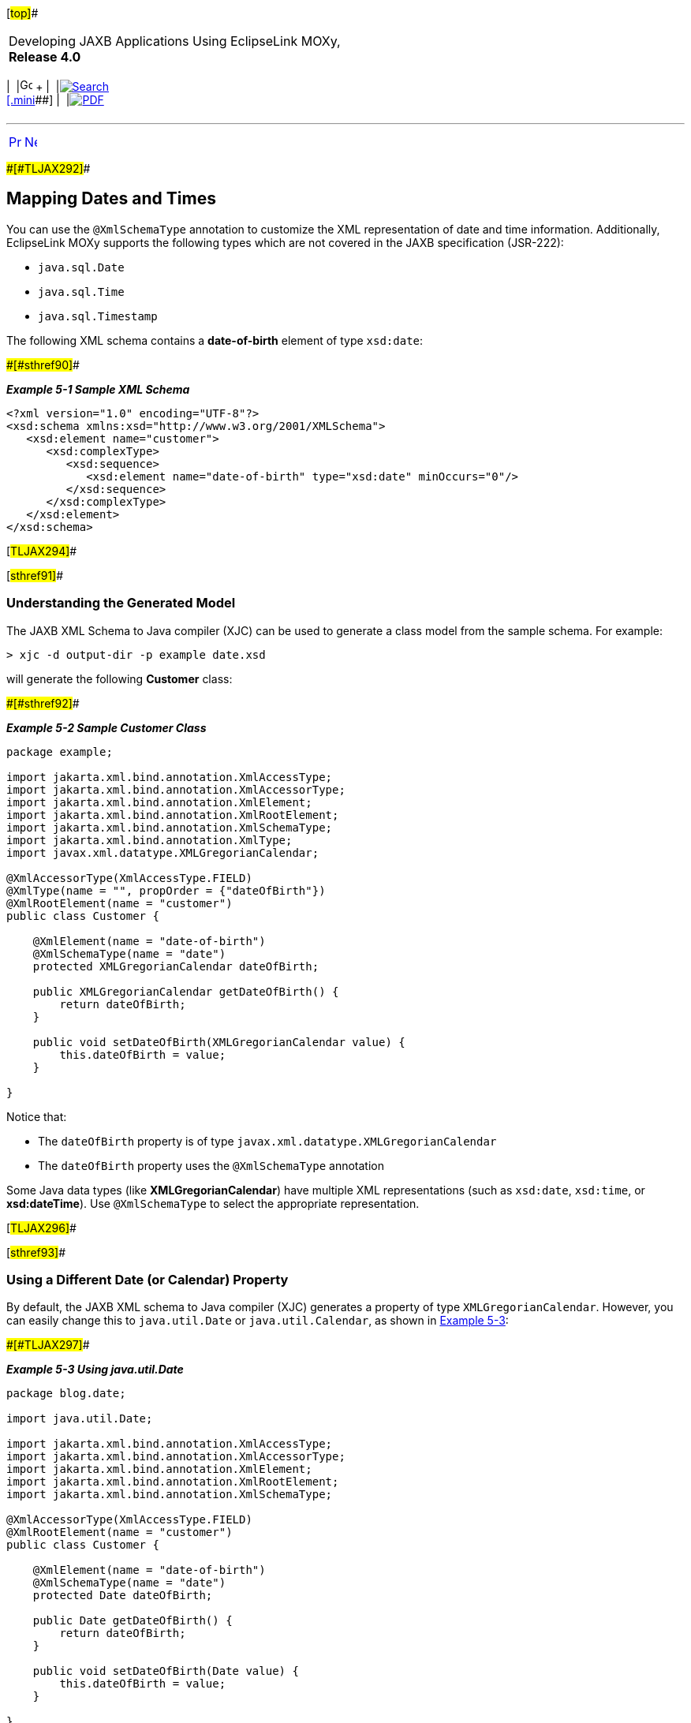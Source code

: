 [[cse]][#top]##

[width="100%",cols="<50%,>50%",]
|===
a|
Developing JAXB Applications Using EclipseLink MOXy, *Release 4.0* +

a|
[width="99%",cols="20%,^16%,16%,^16%,16%,^16%",]
|===
|  |image:../../dcommon/images/contents.png[Go To Table Of
Contents,width=16,height=16] + | 
|link:../../[image:../../dcommon/images/search.png[Search] +
[.mini]##] | 
|link:../eclipselink_moxy.pdf[image:../../dcommon/images/pdf_icon.png[PDF]]
|===

|===

'''''

[cols="^,^,",]
|===
|link:special_schema_types.htm[image:../../dcommon/images/larrow.png[Previous,width=16,height=16]]
|link:special_schema_types002.htm[image:../../dcommon/images/rarrow.png[Next,width=16,height=16]]
| 
|===

[#BABFCBCF]####[#TLJAX292]####

== Mapping Dates and Times

You can use the `@XmlSchemaType` annotation to customize the XML
representation of date and time information. Additionally, EclipseLink
MOXy supports the following types which are not covered in the JAXB
specification (JSR-222):

* `java.sql.Date`
* `java.sql.Time`
* `java.sql.Timestamp`

The following XML schema contains a *date-of-birth* element of type
`xsd:date`:

[#TLJAX293]####[#sthref90]####

*_Example 5-1 Sample XML Schema_*

[source,oac_no_warn]
----
<?xml version="1.0" encoding="UTF-8"?>
<xsd:schema xmlns:xsd="http://www.w3.org/2001/XMLSchema">
   <xsd:element name="customer">
      <xsd:complexType>
         <xsd:sequence>
            <xsd:element name="date-of-birth" type="xsd:date" minOccurs="0"/>
         </xsd:sequence>
      </xsd:complexType>
   </xsd:element>
</xsd:schema>
 
----

[#TLJAX294]##

[#sthref91]##

=== Understanding the Generated Model

The JAXB XML Schema to Java compiler (XJC) can be used to generate a
class model from the sample schema. For example:

[source,oac_no_warn]
----
> xjc -d output-dir -p example date.xsd
 
----

will generate the following *Customer* class:

[#TLJAX295]####[#sthref92]####

*_Example 5-2 Sample Customer Class_*

[source,oac_no_warn]
----
package example;
 
import jakarta.xml.bind.annotation.XmlAccessType;
import jakarta.xml.bind.annotation.XmlAccessorType;
import jakarta.xml.bind.annotation.XmlElement;
import jakarta.xml.bind.annotation.XmlRootElement;
import jakarta.xml.bind.annotation.XmlSchemaType;
import jakarta.xml.bind.annotation.XmlType;
import javax.xml.datatype.XMLGregorianCalendar;
 
@XmlAccessorType(XmlAccessType.FIELD)
@XmlType(name = "", propOrder = {"dateOfBirth"})
@XmlRootElement(name = "customer")
public class Customer {
 
    @XmlElement(name = "date-of-birth")
    @XmlSchemaType(name = "date")
    protected XMLGregorianCalendar dateOfBirth;
 
    public XMLGregorianCalendar getDateOfBirth() {
        return dateOfBirth;
    }
 
    public void setDateOfBirth(XMLGregorianCalendar value) {
        this.dateOfBirth = value;
    }
 
}
 
----

Notice that:

* The `dateOfBirth` property is of type
`javax.xml.datatype.XMLGregorianCalendar`
* The `dateOfBirth` property uses the `@XmlSchemaType` annotation

Some Java data types (like *XMLGregorianCalendar*) have multiple XML
representations (such as `xsd:date`, `xsd:time`, or *xsd:dateTime*). Use
`@XmlSchemaType` to select the appropriate representation.

[#TLJAX296]##

[#sthref93]##

=== Using a Different Date (or Calendar) Property

By default, the JAXB XML schema to Java compiler (XJC) generates a
property of type `XMLGregorianCalendar`. However, you can easily change
this to `java.util.Date` or `java.util.Calendar`, as shown in
link:#BABJAHAF[Example 5-3]:

[#BABJAHAF]####[#TLJAX297]####

*_Example 5-3 Using java.util.Date_*

[source,oac_no_warn]
----
package blog.date;
 
import java.util.Date;
 
import jakarta.xml.bind.annotation.XmlAccessType;
import jakarta.xml.bind.annotation.XmlAccessorType;
import jakarta.xml.bind.annotation.XmlElement;
import jakarta.xml.bind.annotation.XmlRootElement;
import jakarta.xml.bind.annotation.XmlSchemaType;
 
@XmlAccessorType(XmlAccessType.FIELD)
@XmlRootElement(name = "customer")
public class Customer {
 
    @XmlElement(name = "date-of-birth")
    @XmlSchemaType(name = "date")
    protected Date dateOfBirth;
 
    public Date getDateOfBirth() {
        return dateOfBirth;
    }
 
    public void setDateOfBirth(Date value) {
        this.dateOfBirth = value;
    }
 
}
----

'''''

[width="66%",cols="50%,^,>50%",]
|===
a|
[width="96%",cols=",^50%,^50%",]
|===
| 
|link:special_schema_types.htm[image:../../dcommon/images/larrow.png[Previous,width=16,height=16]]
|link:special_schema_types002.htm[image:../../dcommon/images/rarrow.png[Next,width=16,height=16]]
|===

|http://www.eclipse.org/eclipselink/[image:../../dcommon/images/ellogo.png[EclipseLink,width=150]] +
a|
[width="99%",cols="20%,^16%,16%,^16%,16%,^16%",]
|===
|  |image:../../dcommon/images/contents.png[Go To Table Of
Contents,width=16,height=16] + | 
|link:../../[image:../../dcommon/images/search.png[Search] +
[.mini]##] | 
|link:../eclipselink_moxy.pdf[image:../../dcommon/images/pdf_icon.png[PDF]]
|===

|===

[[copyright]]
Copyright © 2013 by The Eclipse Foundation under the
http://www.eclipse.org/org/documents/epl-v10.php[Eclipse Public License
(EPL)] +
